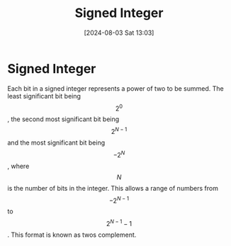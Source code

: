 :PROPERTIES:
:ID:       e83a4e79-c4ce-4082-bd81-017e7b37a17e
:END:
#+title: Signed Integer
#+date: [2024-08-03 Sat 13:03]
#+STARTUP: latexpreview

* Signed Integer
Each bit in a signed integer represents a power of two to be summed. The least significant bit being \[2^{0}\], the second most significant bit being \[2^{N-1}\] and the most significant bit being \[-2^{N}\], where \[N\] is the number of bits in the integer. This allows a range of numbers from \[-2^{N-1}\] to \[2^{N-1}-1\]. This format is known as twos complement.
